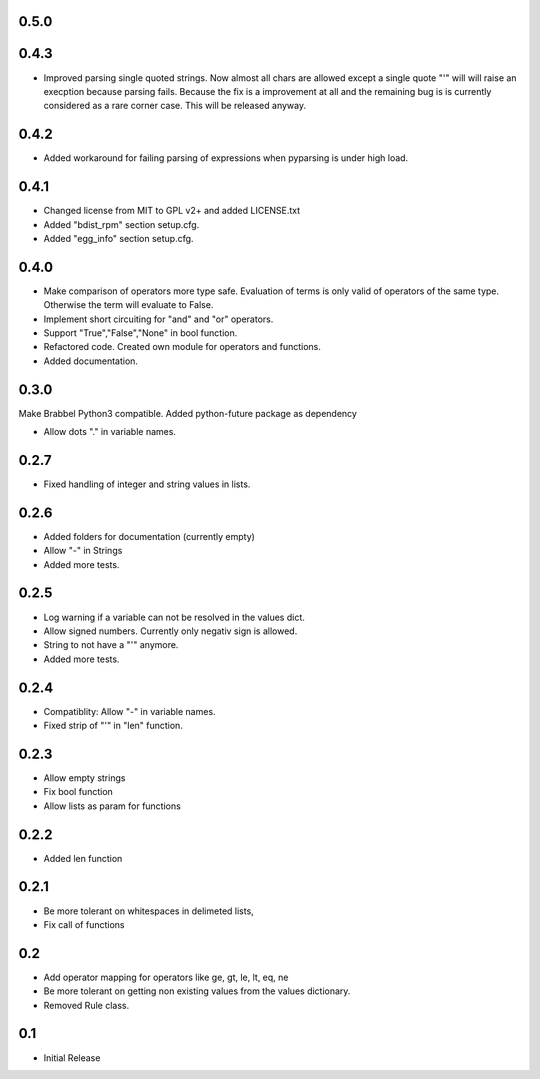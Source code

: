0.5.0
=====

0.4.3
=====
- Improved parsing single quoted strings. Now almost all chars are allowed
  except a single quote "'" will will raise an execption because parsing
  fails. Because the fix is a improvement at all and the remaining bug is is
  currently considered as a rare corner case. This will be released anyway.

0.4.2
=====
- Added workaround for failing parsing of expressions when pyparsing is under
  high load.

0.4.1
=====
- Changed license from MIT to GPL v2+ and added LICENSE.txt
- Added "bdist_rpm" section setup.cfg.
- Added "egg_info" section setup.cfg.

0.4.0
=====
- Make comparison of operators more type safe. Evaluation of terms is only
  valid of operators of the same type. Otherwise the term will evaluate to
  False.
- Implement short circuiting for "and" and "or" operators.
- Support "True","False","None" in bool function.
- Refactored code. Created own module for operators and functions.
- Added documentation.

0.3.0
=====
Make Brabbel Python3 compatible. Added python-future package as dependency

- Allow dots "." in variable names.

0.2.7
=====
- Fixed handling of integer and string values in lists.

0.2.6
=====
- Added folders for documentation (currently empty)
- Allow "-" in Strings
- Added more tests.

0.2.5
=====
- Log warning if a variable can not be resolved in the values dict.
- Allow signed numbers. Currently only negativ sign is allowed.
- String to not have a "'" anymore.
- Added more tests.

0.2.4
=====
- Compatiblity: Allow "-" in variable names.
- Fixed strip of "'" in "len" function.

0.2.3
=====
- Allow empty strings
- Fix bool function
- Allow lists as param for functions

0.2.2
=====
- Added len function

0.2.1
=====
- Be more tolerant on whitespaces in delimeted lists,
- Fix call of functions

0.2
===
- Add operator mapping for operators like ge, gt, le, lt, eq, ne
- Be more tolerant on getting non existing values from the values dictionary.
- Removed Rule class.

0.1
===
- Initial Release
